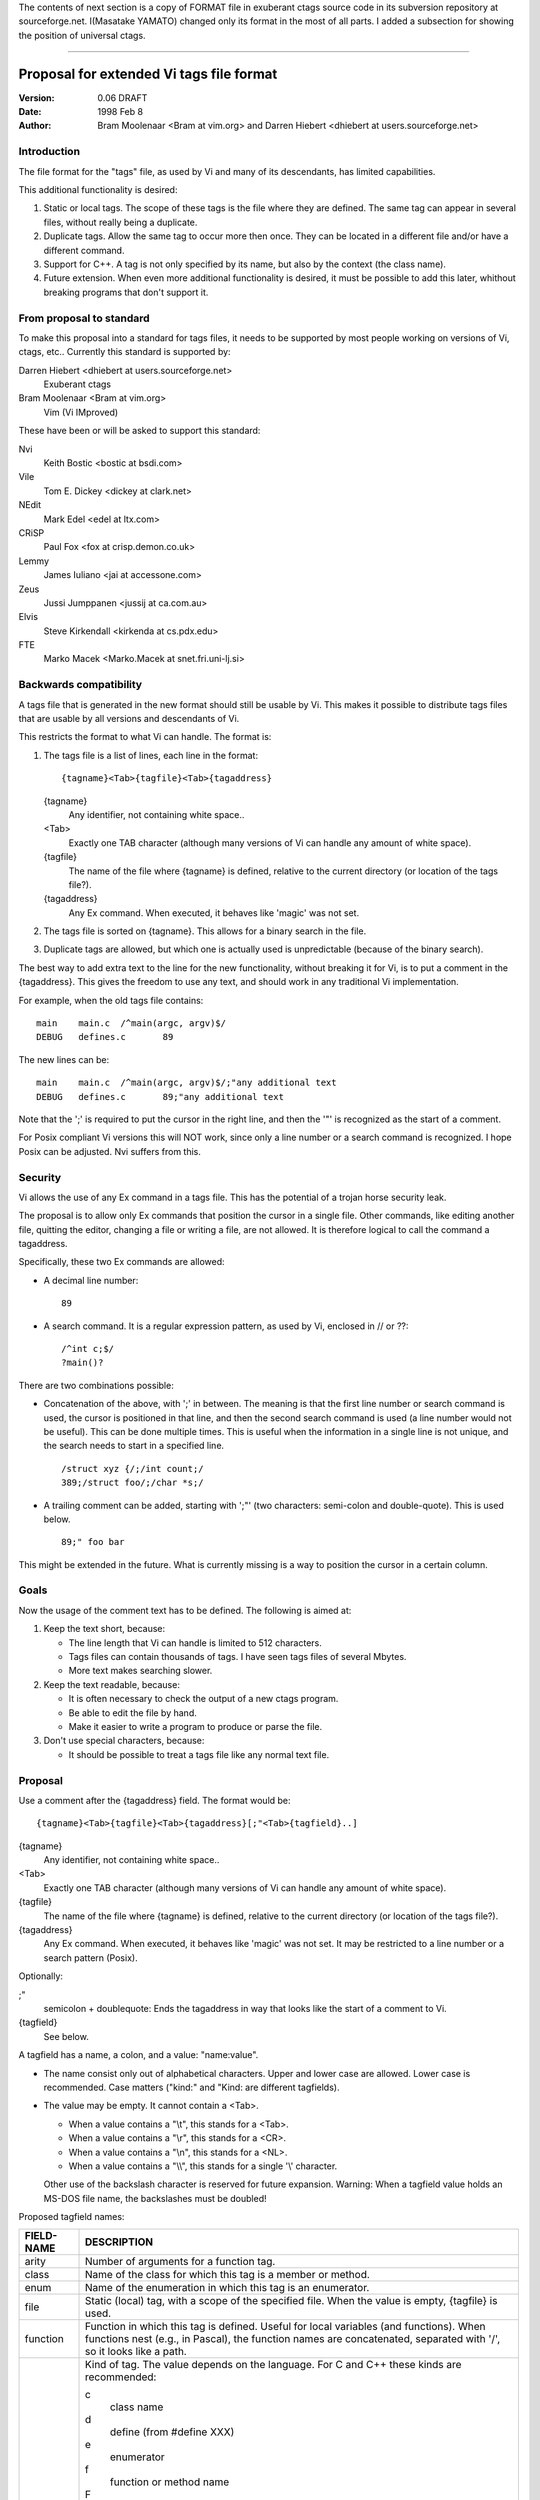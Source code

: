 The contents of next section is a copy of FORMAT file in exuberant
ctags source code in its subversion repository at sourceforge.net.
I(Masatake YAMATO) changed only its format in the most of all
parts.  I added a subsection for showing the position of universal
ctags.

----


Proposal for extended Vi tags file format
===================================================================

:Version: 0.06 DRAFT
:Date: 1998 Feb 8
:Author: Bram Moolenaar <Bram at vim.org> and Darren Hiebert <dhiebert at users.sourceforge.net>


Introduction
---------------------------------------------------------------------

The file format for the "tags" file, as used by Vi and many of its
descendants, has limited capabilities.

This additional functionality is desired:

1. Static or local tags.
   The scope of these tags is the file where they are defined.  The same tag
   can appear in several files, without really being a duplicate.
2. Duplicate tags.
   Allow the same tag to occur more then once.  They can be located in
   a different file and/or have a different command.
3. Support for C++.
   A tag is not only specified by its name, but also by the context (the
   class name).
4. Future extension.
   When even more additional functionality is desired, it must be possible to
   add this later, whithout breaking programs that don't support it.


From proposal to standard
-------------------------------------------------------------------------

To make this proposal into a standard for tags files, it needs to be supported
by most people working on versions of Vi, ctags, etc..  Currently this
standard is supported by:

Darren Hiebert <dhiebert at users.sourceforge.net>
	Exuberant ctags

Bram Moolenaar <Bram at vim.org>
	Vim (Vi IMproved)

These have been or will be asked to support this standard:

Nvi
		Keith Bostic <bostic at bsdi.com>

Vile
		Tom E. Dickey <dickey at clark.net>

NEdit
		Mark Edel <edel at ltx.com>

CRiSP
		Paul Fox <fox at crisp.demon.co.uk>

Lemmy
		James Iuliano <jai at accessone.com>

Zeus
		Jussi Jumppanen <jussij at ca.com.au>

Elvis
		Steve Kirkendall <kirkenda at cs.pdx.edu>

FTE
		Marko Macek <Marko.Macek at snet.fri.uni-lj.si>


Backwards compatibility
---------------------------------------------------------------------------

A tags file that is generated in the new format should still be usable by Vi.
This makes it possible to distribute tags files that are usable by all
versions and descendants of Vi.

This restricts the format to what Vi can handle.  The format is:

1. The tags file is a list of lines, each line in the format::

	{tagname}<Tab>{tagfile}<Tab>{tagaddress}


   {tagname}
	Any identifier, not containing white space..

   <Tab>
	Exactly one TAB character (although many versions of Vi can
	handle any amount of white space).

   {tagfile}
	The name of the file where {tagname} is defined, relative to
	the current directory (or location of the tags file?).

   {tagaddress}
	Any Ex command.  When executed, it behaves like 'magic' was
	not set.

2. The tags file is sorted on {tagname}.  This allows for a binary search in
   the file.

3. Duplicate tags are allowed, but which one is actually used is
   unpredictable (because of the binary search).

The best way to add extra text to the line for the new functionality, without
breaking it for Vi, is to put a comment in the {tagaddress}.  This gives the
freedom to use any text, and should work in any traditional Vi implementation.

For example, when the old tags file contains::

	main	main.c	/^main(argc, argv)$/
	DEBUG	defines.c	89

The new lines can be::

	main	main.c	/^main(argc, argv)$/;"any additional text
	DEBUG	defines.c	89;"any additional text

Note that the ';' is required to put the cursor in the right line, and then
the '"' is recognized as the start of a comment.

For Posix compliant Vi versions this will NOT work, since only a line number
or a search command is recognized.  I hope Posix can be adjusted.  Nvi suffers
from this.


Security
------------------------------------------------------------------

Vi allows the use of any Ex command in a tags file.  This has the potential of
a trojan horse security leak.

The proposal is to allow only Ex commands that position the cursor in a single
file.  Other commands, like editing another file, quitting the editor,
changing a file or writing a file, are not allowed.  It is therefore logical
to call the command a tagaddress.

Specifically, these two Ex commands are allowed:

* A decimal line number::

	89

* A search command.  It is a regular expression pattern, as used by Vi,
  enclosed in // or ??::

	/^int c;$/
	?main()?

There are two combinations possible:

* Concatenation of the above, with ';' in between.  The meaning is that the
  first line number or search command is used, the cursor is positioned in
  that line, and then the second search command is used (a line number would
  not be useful).  This can be done multiple times.  This is useful when the
  information in a single line is not unique, and the search needs to start
  in a specified line.
  ::

	/struct xyz {/;/int count;/
	389;/struct foo/;/char *s;/

* A trailing comment can be added, starting with ';"' (two characters:
  semi-colon and double-quote).  This is used below.
  ::

	89;" foo bar

This might be extended in the future.  What is currently missing is a way to
position the cursor in a certain column.


Goals
--------

Now the usage of the comment text has to be defined.  The following is aimed
at:

1. Keep the text short, because:

   * The line length that Vi can handle is limited to 512 characters.
   * Tags files can contain thousands of tags.  I have seen tags files of
     several Mbytes.
   * More text makes searching slower.

2. Keep the text readable, because:

   * It is often necessary to check the output of a new ctags program.
   * Be able to edit the file by hand.
   * Make it easier to write a program to produce or parse the file.

3. Don't use special characters, because:

   * It should be possible to treat a tags file like any normal text file.

Proposal
-----------

Use a comment after the {tagaddress} field.  The format would be::

	{tagname}<Tab>{tagfile}<Tab>{tagaddress}[;"<Tab>{tagfield}..]


{tagname}
	Any identifier, not containing white space..

<Tab>
	Exactly one TAB character (although many versions of Vi can
	handle any amount of white space).

{tagfile}
	The name of the file where {tagname} is defined, relative to
	the current directory (or location of the tags file?).

{tagaddress}
	Any Ex command.  When executed, it behaves like 'magic' was
	not set.  It may be restricted to a line number or a search
	pattern (Posix).

Optionally:

;"
		semicolon + doublequote: Ends the tagaddress in way that looks
		like the start of a comment to Vi.

{tagfield}
		See below.

A tagfield has a name, a colon, and a value: "name:value".

* The name consist only out of alphabetical characters.  Upper and lower case
  are allowed.  Lower case is recommended.  Case matters ("kind:" and "Kind:
  are different tagfields).

* The value may be empty.
  It cannot contain a <Tab>.

  - When a value contains a "\\t", this stands for a <Tab>.
  - When a value contains a "\\r", this stands for a <CR>.
  - When a value contains a "\\n", this stands for a <NL>.
  - When a value contains a "\\\\", this stands for a single '\\' character.

  Other use of the backslash character is reserved for future expansion.
  Warning: When a tagfield value holds an MS-DOS file name, the backslashes
  must be doubled!


Proposed tagfield names:

=============== =============================================================================
FIELD-NAME	DESCRIPTION
=============== =============================================================================
arity		Number of arguments for a function tag.

class		Name of the class for which this tag is a member or method.

enum		Name of the enumeration in which this tag is an enumerator.

file		Static (local) tag, with a scope of the specified file.  When
		the value is empty, {tagfile} is used.

function	Function in which this tag is defined.  Useful for local
		variables (and functions).  When functions nest (e.g., in
		Pascal), the function names are concatenated, separated with
		'/', so it looks like a path.

kind		Kind of tag.  The value depends on the language.  For C and
		C++ these kinds are recommended:

		c
			class name

		d
			define (from #define XXX)

		e
			enumerator

		f
			function or method name

		F
			file name

		g
			enumeration name

		m
			member (of structure or class data)

		p
			function prototype

		s
			structure name

		t
			typedef

		u
			union name

		v
			variable

		When this field is omitted, the kind of tag is undefined.

struct		Name of the struct in which this tag is a member.

union		Name of the union in which this tag is a member.
=============== =============================================================================


Note that these are mostly for C and C++.  When tags programs are written for
other languages, this list should be extended to include the used field names.
This will help users to be independent of the tags program used.

Examples::

	asdf	sub.cc	/^asdf()$/;"	new_field:some\svalue	file:
	foo_t	sub.h	/^typedef foo_t$/;"	kind:t
	func3	sub.p	/^func3()$/;"	function:/func1/func2	file:
	getflag	sub.c	/^getflag(arg)$/;"	kind:f	file:
	inc	sub.cc	/^inc()$/;"	file: class:PipeBuf


The name of the "kind:" field can be omitted.  This is to reduce the size of
the tags file by about 15%.  A program reading the tags file can recognize the
"kind:" field by the missing ':'.  Examples::

	foo_t	sub.h	/^typedef foo_t$/;"	t
	getflag	sub.c	/^getflag(arg)$/;"	f	file:


Additional remarks:

* When a tagfield appears twice in a tag line, only the last one is used.


Note about line separators:

Vi traditionally runs on Unix systems, where the line separator is a single
linefeed character <NL>.  On MS-DOS and compatible systems <CR><NL> is the
standard line separator.  To increase portability, this line separator is also
supported.

On the Macintosh a single <CR> is used for line separator.  Supporting this on
Unix systems causes problems, because most fgets() implementation don't see
the <CR> as a line separator.  Therefore the support for a <CR> as line
separator is limited to the Macintosh.

Summary:

==============  ======================  =========================
line separator	generated on		accepted on
==============  ======================  =========================
<LF>		Unix			Unix, MS-DOS, Macintosh
<CR>		Macintosh		Macintosh
<CR><LF>	MS-DOS			Unix, MS-DOS, Macintosh
==============  ======================  =========================

The characters <CR> and <LF> cannot be used inside a tag line.  This is not
mentioned elsewhere (because it's obvious).


Note about white space:

Vi allowed any white space to separate the tagname from the tagfile, and the
filename from the tagaddress.  This would need to be allowed for backwards
compatibility.  However, all known programs that generate tags use a single
<Tab> to separate fields.

There is a problem for using file names with embedded white space in the
tagfile field.  To work around this, the same special characters could be used
as in the new fields, for example "\\s".  But, unfortunately, in MS-DOS the
backslash character is used to separate file names.  The file name
"c:\\vim\\sap" contains "\\s", but this is not a <Space>.  The number of
backslashes could be doubled, but that will add a lot of characters, and make
parsing the tags file slower and clumsy.

To avoid these problems, we will only allow a <Tab> to separate fields, and
not support a file name or tagname that contains a <Tab> character.  This
means that we are not 100% Vi compatible.  However, there is no known tags
program that uses something else than a <Tab> to separate the fields.  Only
when a user typed the tags file himself, or made his own program to generate a
tags file, we could run into problems.  To solve this, the tags file should be
filtered, to replace the arbitrary white space with a single <Tab>.  This Vi
command can be used::

	:%s/^\([^ ^I]*\)[ ^I]*\([^ ^I]*\)[ ^I]*/\1^I\2^I/

(replace ^I with a real <Tab>).


TAG FILE INFORMATION:

Psuedo-tag lines can be used to encode information into the tag file regarding
details about its content (e.g. have the tags been sorted?, are the optional
tagfields present?), and regarding the program used to generate the tag file.
This information can be used both to optimize use of the tag file (e.g.
enable/disable binary searching) and provide general information (what version
of the generator was used).

The names of the tags used in these lines may be suitably chosen to ensure
that when sorted, they will always be located near the first lines of the tag
file.  The use of "!_TAG_" is recommended.  Note that a rare tag like "!"
can sort to before these lines.  The program reading the tags file should be
smart enough to skip over these tags.

The lines described below have been chosen to convey a select set of
information.

Tag lines providing information about the content of the tag file::

    !_TAG_FILE_FORMAT	{version-number}	/optional comment/
    !_TAG_FILE_SORTED	{0|1}			/0=unsorted, 1=sorted/

The {version-number} used in the tag file format line reserves the value of
"1" for tag files complying with the original UNIX vi/ctags format, and
reserves the value "2" for tag files complying with this proposal. This value
may be used to determine if the extended features described in this proposal
are present.

Tag lines providing information about the program used to generate the tag
file, and provided solely for documentation purposes::

    !_TAG_PROGRAM_AUTHOR	{author-name}	/{email-address}/
    !_TAG_PROGRAM_NAME	{program-name}	/optional comment/
    !_TAG_PROGRAM_URL	{URL}	/optional comment/
    !_TAG_PROGRAM_VERSION	{version-id}	/optional comment/

Universal ctags
--------------------------------

Universal ctags supports this proposal.
